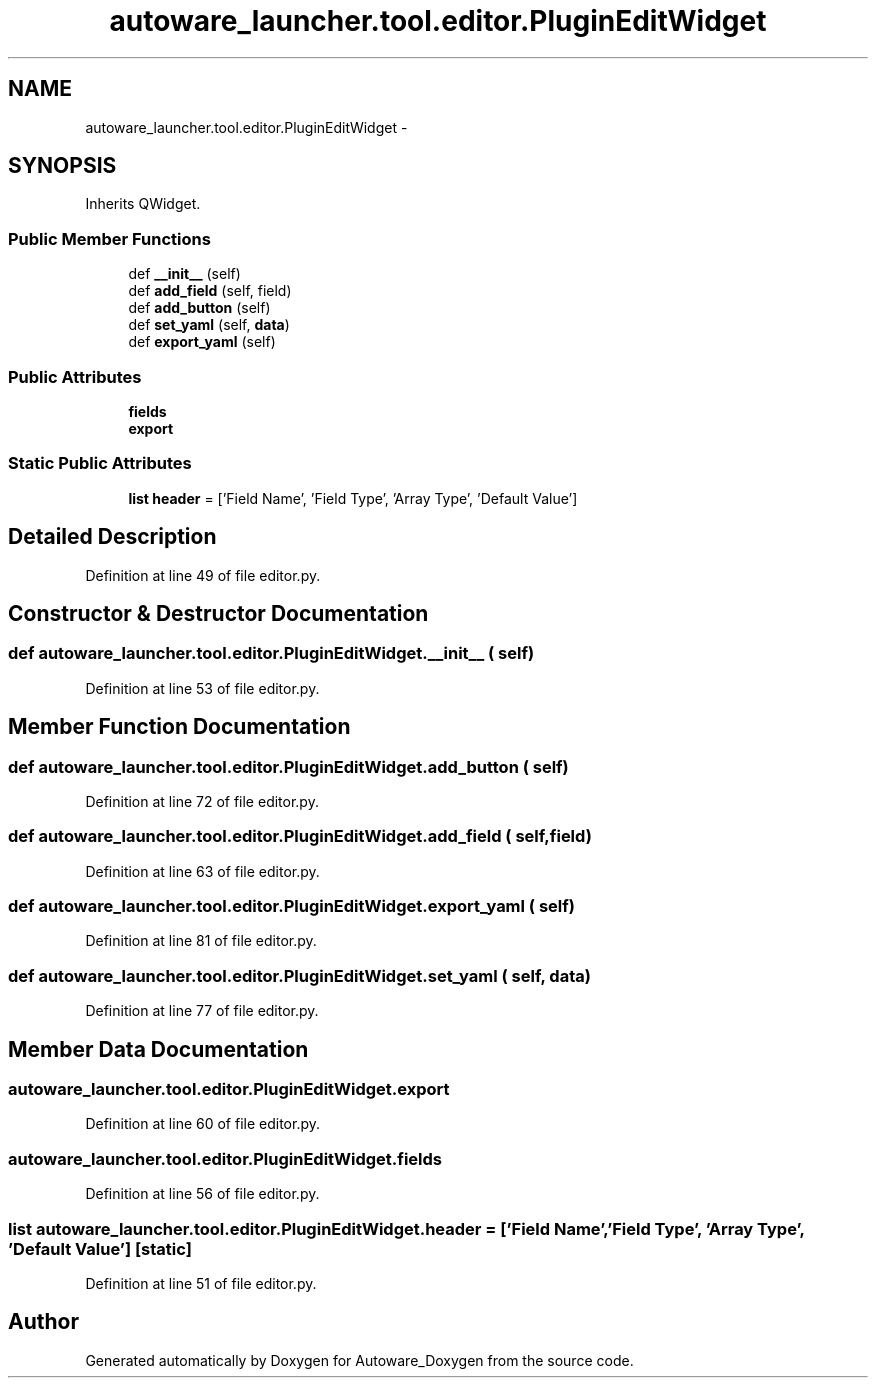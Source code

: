 .TH "autoware_launcher.tool.editor.PluginEditWidget" 3 "Fri May 22 2020" "Autoware_Doxygen" \" -*- nroff -*-
.ad l
.nh
.SH NAME
autoware_launcher.tool.editor.PluginEditWidget \- 
.SH SYNOPSIS
.br
.PP
.PP
Inherits QWidget\&.
.SS "Public Member Functions"

.in +1c
.ti -1c
.RI "def \fB__init__\fP (self)"
.br
.ti -1c
.RI "def \fBadd_field\fP (self, field)"
.br
.ti -1c
.RI "def \fBadd_button\fP (self)"
.br
.ti -1c
.RI "def \fBset_yaml\fP (self, \fBdata\fP)"
.br
.ti -1c
.RI "def \fBexport_yaml\fP (self)"
.br
.in -1c
.SS "Public Attributes"

.in +1c
.ti -1c
.RI "\fBfields\fP"
.br
.ti -1c
.RI "\fBexport\fP"
.br
.in -1c
.SS "Static Public Attributes"

.in +1c
.ti -1c
.RI "\fBlist\fP \fBheader\fP = ['Field Name', 'Field Type', 'Array Type', 'Default Value']"
.br
.in -1c
.SH "Detailed Description"
.PP 
Definition at line 49 of file editor\&.py\&.
.SH "Constructor & Destructor Documentation"
.PP 
.SS "def autoware_launcher\&.tool\&.editor\&.PluginEditWidget\&.__init__ ( self)"

.PP
Definition at line 53 of file editor\&.py\&.
.SH "Member Function Documentation"
.PP 
.SS "def autoware_launcher\&.tool\&.editor\&.PluginEditWidget\&.add_button ( self)"

.PP
Definition at line 72 of file editor\&.py\&.
.SS "def autoware_launcher\&.tool\&.editor\&.PluginEditWidget\&.add_field ( self,  field)"

.PP
Definition at line 63 of file editor\&.py\&.
.SS "def autoware_launcher\&.tool\&.editor\&.PluginEditWidget\&.export_yaml ( self)"

.PP
Definition at line 81 of file editor\&.py\&.
.SS "def autoware_launcher\&.tool\&.editor\&.PluginEditWidget\&.set_yaml ( self,  data)"

.PP
Definition at line 77 of file editor\&.py\&.
.SH "Member Data Documentation"
.PP 
.SS "autoware_launcher\&.tool\&.editor\&.PluginEditWidget\&.export"

.PP
Definition at line 60 of file editor\&.py\&.
.SS "autoware_launcher\&.tool\&.editor\&.PluginEditWidget\&.fields"

.PP
Definition at line 56 of file editor\&.py\&.
.SS "\fBlist\fP autoware_launcher\&.tool\&.editor\&.PluginEditWidget\&.header = ['Field Name', 'Field Type', 'Array Type', 'Default Value']\fC [static]\fP"

.PP
Definition at line 51 of file editor\&.py\&.

.SH "Author"
.PP 
Generated automatically by Doxygen for Autoware_Doxygen from the source code\&.
